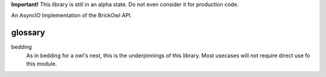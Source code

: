 **Important!** This library is still in an alpha state. Do not even consider it for production code.

An AsyncIO Implementation of the BrickOwl API.

glossary
--------

bedding
    As in bedding for a owl's nest, this is the underpinnings of this library. Most usecases will not require direct use fo this module.
